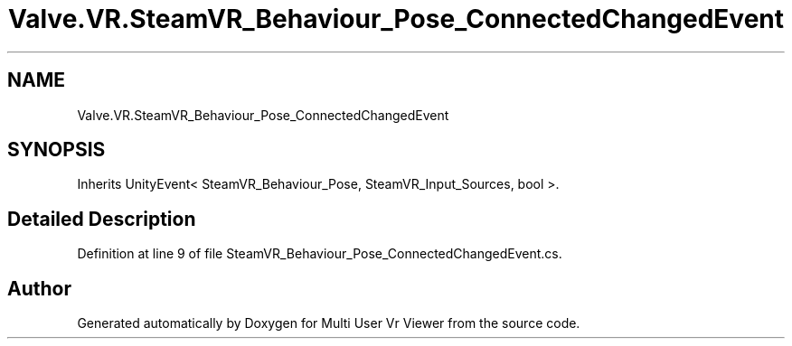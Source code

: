 .TH "Valve.VR.SteamVR_Behaviour_Pose_ConnectedChangedEvent" 3 "Sat Jul 20 2019" "Version https://github.com/Saurabhbagh/Multi-User-VR-Viewer--10th-July/" "Multi User Vr Viewer" \" -*- nroff -*-
.ad l
.nh
.SH NAME
Valve.VR.SteamVR_Behaviour_Pose_ConnectedChangedEvent
.SH SYNOPSIS
.br
.PP
.PP
Inherits UnityEvent< SteamVR_Behaviour_Pose, SteamVR_Input_Sources, bool >\&.
.SH "Detailed Description"
.PP 
Definition at line 9 of file SteamVR_Behaviour_Pose_ConnectedChangedEvent\&.cs\&.

.SH "Author"
.PP 
Generated automatically by Doxygen for Multi User Vr Viewer from the source code\&.
